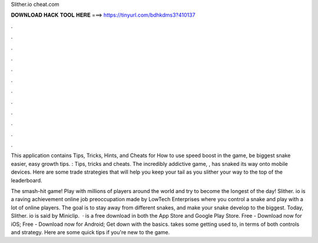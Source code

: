 Slither.io cheat.com



𝐃𝐎𝐖𝐍𝐋𝐎𝐀𝐃 𝐇𝐀𝐂𝐊 𝐓𝐎𝐎𝐋 𝐇𝐄𝐑𝐄 ===> https://tinyurl.com/bdhkdms3?410137



.



.



.



.



.



.



.



.



.



.



.



.

This application contains Tips, Tricks, Hints, and Cheats for  How to use speed boost in the game, be biggest snake easier, easy growth tips. : Tips, tricks and cheats. The incredibly addictive game, , has snaked its way onto mobile devices. Here are some trade  strategies that will help you keep your tail as you slither your way to the top of the leaderboard.

The smash-hit game! Play with millions of players around the world and try to become the longest of the day! Slither. io is a raving achievement online job preoccupation made by LowTech Enterprises where you control a snake and play with a lot of online players. The goal is to stay away from different snakes, and make your snake develop to the biggest. Today, Slither. io is said by Miniclip.  ·  is a free download in both the App Store and Google Play Store. Free - Download now for iOS; Free - Download now for Android; Get down with the basics.  takes some getting used to, in terms of both controls and strategy. Here are some quick tips if you're new to the game.
